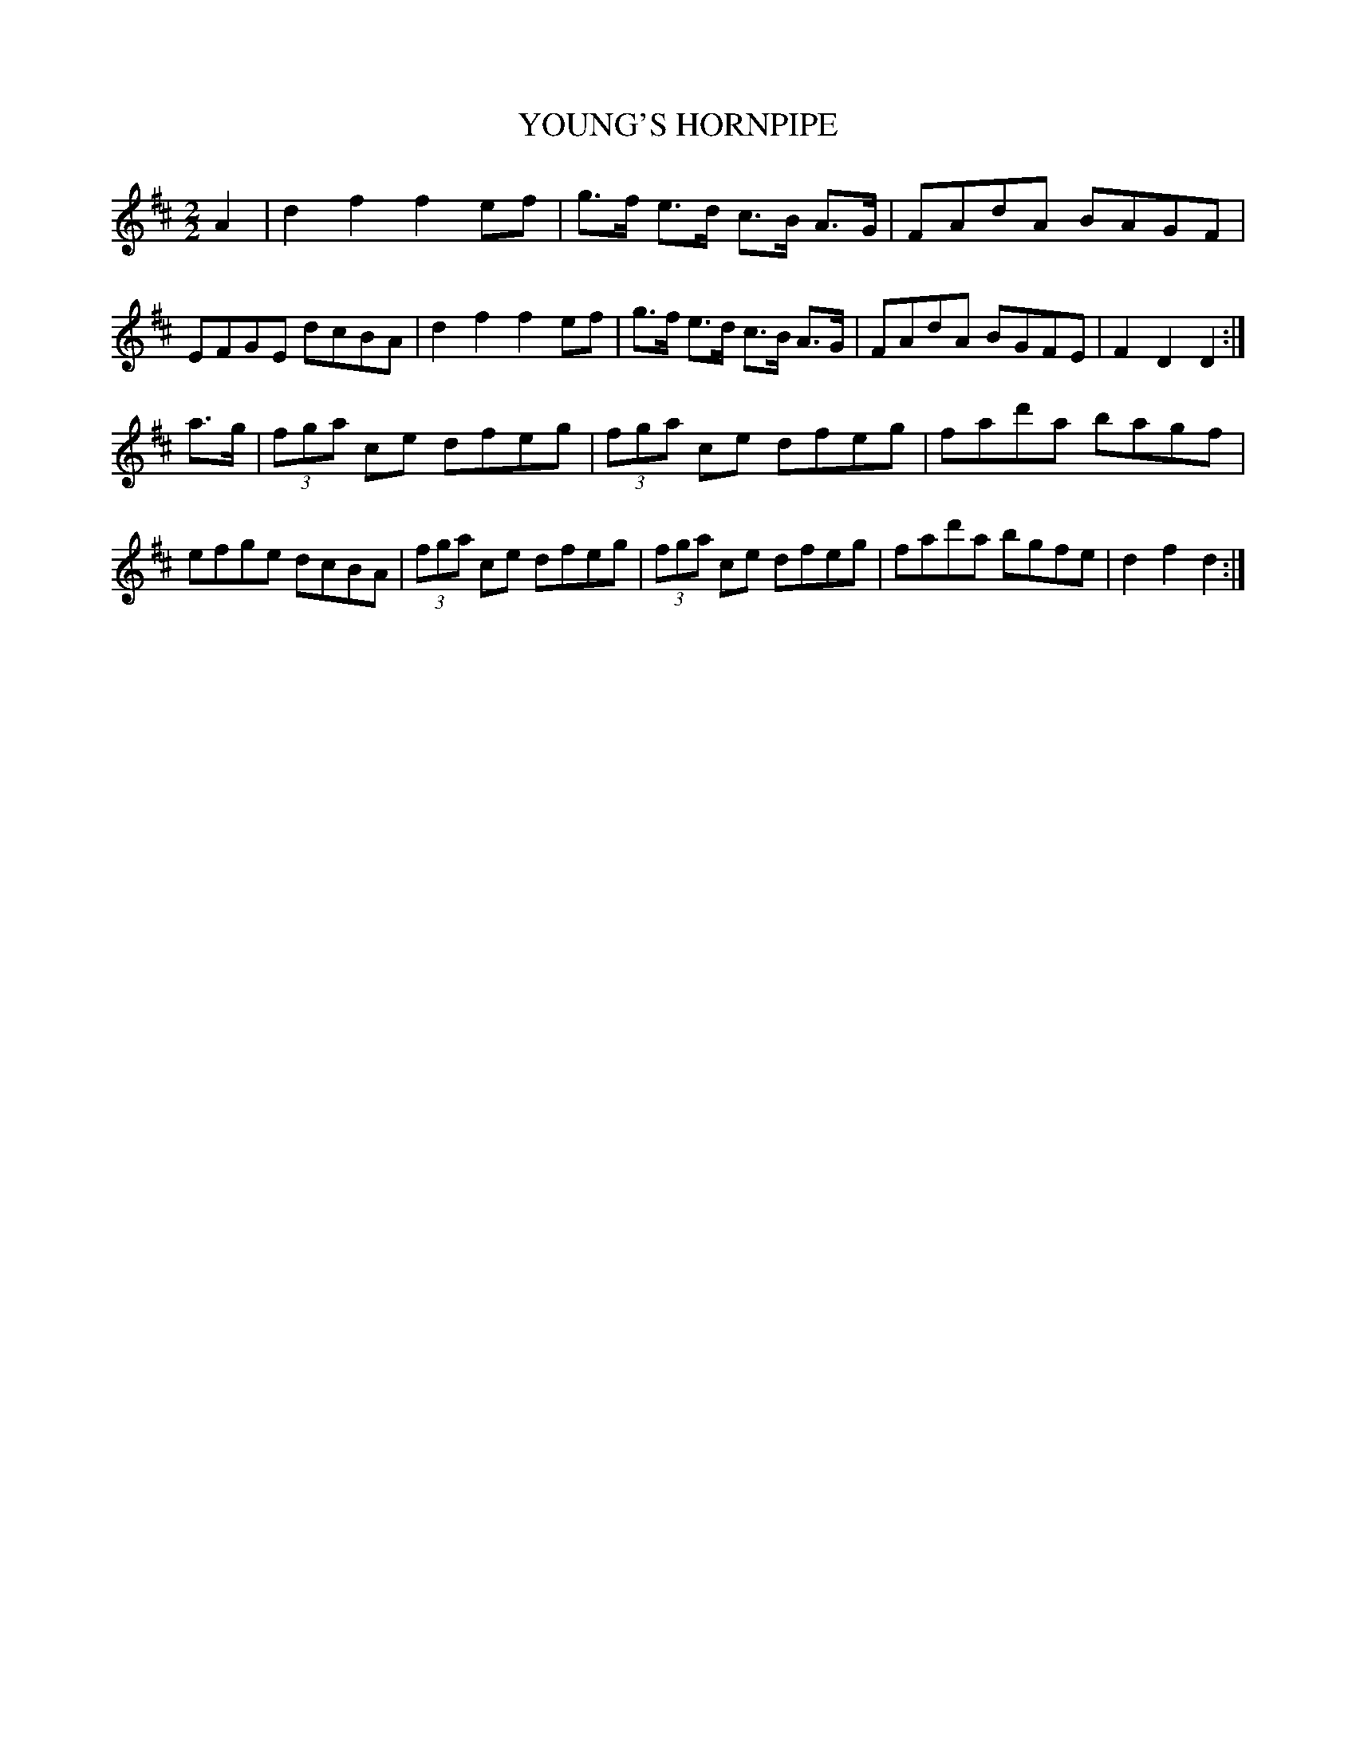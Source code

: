 X: 0612
T: YOUNG'S HORNPIPE
B: Oliver Ditson "The Boston Collection of Instrumental Music" 1910 p.61 #2
F: http://conquest.imslp.info/files/imglnks/usimg/8/8f/IMSLP175643-PMLP309456-bostoncollection00bost_bw.pdf
M: 2/2
L: 1/8
K: D
A2 |\
d2f2 f2ef | g>f e>d c>B A>G | FAdA BAGF | EFGE dcBA |\
d2f2 f2ef | g>f e>d c>B A>G | FAdA BGFE | F2D2 D2 :|
a>g |\
(3fga ce dfeg | (3fga ce dfeg | fad'a bagf | efge dcBA |\
(3fga ce dfeg | (3fga ce dfeg | fad'a bgfe | d2f2 d2 :|
